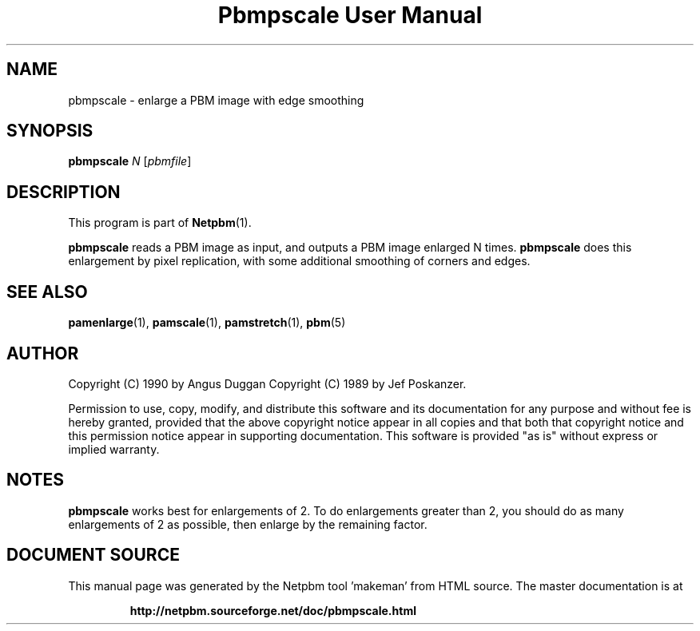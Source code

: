 \
.\" This man page was generated by the Netpbm tool 'makeman' from HTML source.
.\" Do not hand-hack it!  If you have bug fixes or improvements, please find
.\" the corresponding HTML page on the Netpbm website, generate a patch
.\" against that, and send it to the Netpbm maintainer.
.TH "Pbmpscale User Manual" 0 "03 October 2003" "netpbm documentation"

.SH NAME

pbmpscale - enlarge a PBM image with edge smoothing

.UN synopsis
.SH SYNOPSIS

\fBpbmpscale\fP
\fIN\fP
[\fIpbmfile\fP]

.UN description
.SH DESCRIPTION
.PP
This program is part of
.BR "Netpbm" (1)\c
\&.
.PP
\fBpbmpscale\fP reads a PBM image as input, and outputs a PBM
image enlarged N times.  \fBpbmpscale\fP does this enlargement by
pixel replication, with some additional smoothing of corners and
edges.


.UN seealso
.SH SEE ALSO
.BR "pamenlarge" (1)\c
\&,
.BR "pamscale" (1)\c
\&,
.BR "pamstretch" (1)\c
\&,
.BR "pbm" (5)\c
\&


.UN author
.SH AUTHOR

Copyright (C) 1990 by Angus Duggan
Copyright (C) 1989 by Jef Poskanzer.
.PP
Permission to use, copy, modify, and distribute this software and its
documentation for any purpose and without fee is hereby granted, provided
that the above copyright notice appear in all copies and that both that
copyright notice and this permission notice appear in supporting
documentation.  This software is provided "as is" without express or
implied warranty.

.UN notes
.SH NOTES
.PP
\fBpbmpscale\fP works best for enlargements of 2. To do
enlargements greater than 2, you should do as many enlargements of 2 as
possible, then enlarge by the remaining factor.
.SH DOCUMENT SOURCE
This manual page was generated by the Netpbm tool 'makeman' from HTML
source.  The master documentation is at
.IP
.B http://netpbm.sourceforge.net/doc/pbmpscale.html
.PP